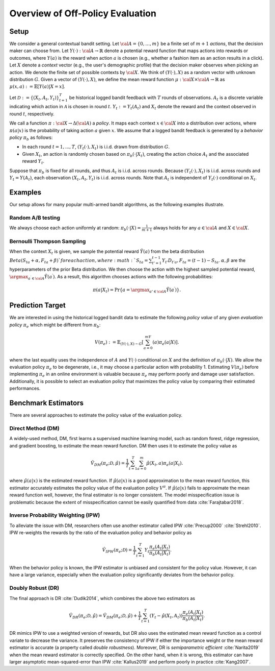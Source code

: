 ================================================
Overview of Off-Policy Evaluation
================================================


Setup
------

We consider a general contextual bandit setting.
Let :math:`{\cal A}=\{0,\ldots,m\}` be a finite set of :math:`m+1` *actions*, that the decision maker can choose from.
Let :math:`Y(\cdot): {\cal A}\rightarrow \mathbb{R}` denote a potential reward function that maps actions into rewards or outcomes, where :math:`Y(a)` is the reward when action :math:`a` is chosen (e.g., whether a fashion item as an action results in a click).
Let :math:`X` denote a *context* vector (e.g., the user's demographic profile) that the decision maker observes when picking an action.
We denote the finite set of possible contexts by :math:`{\cal X}`.
We think of :math:`(Y(\cdot),X)` as a random vector with unknown distribution :math:`G`.
Given a vector of :math:`(Y(\cdot),X)`, we define the mean reward function :math:`\mu: {\cal X} \times {\cal A} \rightarrow \mathbb{R}` as :math:`\mu (x, a) := \mathbb{E} [Y (a) | X=x ]`.

Let :math:`\mathcal{D} := \{(X_t,A_t,Y_t)\}_{t=1}^T` be historical logged bandit feedback with :math:`T` rounds of observations.
:math:`A_{t}` is a discrete variable indicating which action in :math:`\mathcal{A}` is chosen in round :math:`t`.
:math:`Y_t := Y_t(A_t)` and :math:`X_t` denote the reward and the context observed in round :math:`t`, respectively.

We call a function :math:`\pi: {\cal X} \rightarrow \Delta({\cal A})` a *policy*.
It maps each context :math:`x \in {\cal X}` into a distribution over actions, where :math:`\pi (a | x)` is the probability of taking action :math:`a` given :math:`x`.
We assume that a logged bandit feedback is generated by a *behavior policy* :math:`\pi_b` as follows:

* In each round :math:`t=1,...,T`, :math:`(Y_t(\cdot),X_t)` is i.i.d. drawn from distribution :math:`G`.
* Given :math:`X_t`, an action is randomly chosen based on :math:`\pi_b(\cdot|X_t)`, creating the action choice :math:`A_{t}` and the associated reward :math:`Y_t`.

Suppose that :math:`\pi_b` is fixed for all rounds, and thus :math:`A_t` is i.i.d. across rounds.
Because :math:`(Y_t(\cdot),X_t)` is i.i.d. across rounds and :math:`Y_t=Y(A_t)`, each observation :math:`(X_t,A_t,Y_t)` is i.i.d. across rounds.
Note that :math:`A_t` is independent of :math:`Y_t(\cdot)` conditional on :math:`X_t`.


Examples
---------
Our setup allows for many popular multi-armed bandit algorithms, as the following examples illustrate.

Random A/B testing
~~~~~~~~~~~~~~~~~~~~~
We always choose each action uniformly at random: :math:`\pi_b(\cdot|X) =\frac{1}{m+1}` always holds for any :math:`a \in {\cal A}` and :math:`X \in {\cal X}`.


Bernoulli Thompson Sampling
~~~~~~~~~~~~~~~~~~~~~~~~~~~~~
When the context :math:`X_t` is given, we sample the potential reward :math:`\tilde{Y}(a)` from the beta distribution :math:`Beta (S_{ta} + \alpha, F_{ta} + \beta) ` for each action, where :math:`S_{ta} = \sum_{t'=1}^{t-1} Y_{t'}D_{t'a}, F_{ta} = (t-1) - S_{ta}`.
:math:`\alpha, \beta` are the hyperparameters of the prior Beta distribution.
We then choose the action with the highest sampled potential reward, :math:`\argmax_{a^{\prime} \in {\cal A}}\tilde{Y}(a^{\prime})`.
As a result, this algorithm chooses actions with the following probabilities:

.. math::
    \pi(a|X_t) = \Pr\{a=\argmax_{a'\in {\cal A}}\tilde{Y}(a^{\prime})\}.


Prediction Target
-------------------------
We are interested in using the historical logged bandit data to estimate the following *policy value* of any given *evaluation policy* :math:`\pi_e` which might be different from :math:`\pi_b`:

.. math::
    V (\pi_e) := \mathbb{E}_{(Y(\cdot),X)\sim G}[\sum_{a=0}^mY(a)\pi_e(a|X)].

where the last equality uses the independence of :math:`A` and :math:`Y(\cdot)` conditional on :math:`X` and the definition of :math:`\pi_b(\cdot|X)`.
We allow the evaluation policy :math:`\pi_e` to be degenerate, i.e., it may choose a particular action with probability 1.
Estimating :math:`V(\pi_e)` before implementing :math:`\pi_e` in an online environment is valuable because :math:`\pi_e` may perform poorly and damage user satisfaction.
Additionally, it is possible to select an evaluation policy that maximizes the policy value by comparing their estimated performances.


Benchmark Estimators
-----------------------
There are several approaches to estimate the policy value of the evaluation policy.

Direct Method (DM)
~~~~~~~~~~~~~~~~~~~~
A widely-used method, DM, first learns a supervised machine learning model, such as random forest, ridge regression, and gradient boosting, to estimate the mean reward function.
DM then uses it to estimate the policy value as

.. math::
    \hat{V}_{DM} (\pi_e; \mathcal{D}, \hat{\mu})=\frac{1}{T}\sum_{t=1}^T\sum_{a=0}^m\hat{\mu}(X_t, a) \pi_e(a|X_t).

where :math:`\hat{\mu}(a| x)` is the estimated reward function.
If :math:`\hat{\mu}(a| x)` is a good approximation to the mean reward function, this estimator accurately estimates the policy value of the evaluation policy :math:`V^{\pi}`.
If :math:`\hat{\mu}(a| x)` fails to approximate the mean reward function well, however, the final estimator is no longer consistent.
The model misspecification issue is problematic because the extent of misspecification cannot be easily quantified from data :cite:`Farajtabar2018`.


Inverse Probability Weighting (IPW)
~~~~~~~~~~~~~~~~~~~~~~~~~~~~~~~~~~~~~
To alleviate the issue with DM, researchers often use another estimator called IPW :cite:`Precup2000` :cite:`Strehl2010`.
IPW re-weights the rewards by the ratio of the evaluation policy and behavior policy as

.. math::
    \hat{V}_{IPW} (\pi_e; \mathcal{D})=\frac{1}{T}\sum_{t=1}^T  Y_t \frac{\pi_e(A_t|X_t)}{\pi_b(A_t | X_t)}.

When the behavior policy is known, the IPW estimator is unbiased and consistent for the policy value.
However, it can have a large variance, especially when the evaluation policy significantly deviates from the behavior policy.


Doubly Robust (DR)
~~~~~~~~~~~~~~~~~~~

The final approach is DR :cite:`Dudik2014`, which combines the above two estimators as

.. math::
    \hat{V}_{DR} (\pi_e; \mathcal{D}, \hat{\mu})
    =\hat{V}_{DM} (\pi_e; \mathcal{D}, \hat{\mu})+\frac{1}{T}\sum_{t=1}^T  (Y_t-\hat{\mu}(X_t, A_t) ) \frac{\pi_e(A_t|X_t)}{\pi_b(A_t|X_t)}.

DR mimics IPW to use a weighted version of rewards, but DR also uses the estimated mean reward function as a control variate to decrease the variance.
It preserves the consistency of IPW if either the importance weight or the mean reward estimator is accurate (a property called *double robustness*).
Moreover, DR is *semiparametric efficient* :cite:`Narita2019` when the mean reward estimator is correctly specified.
On the other hand, when it is wrong, this estimator can have larger asymptotic mean-squared-error than IPW :cite:`Kallus2019` and perform poorly in practice :cite:`Kang2007`.

